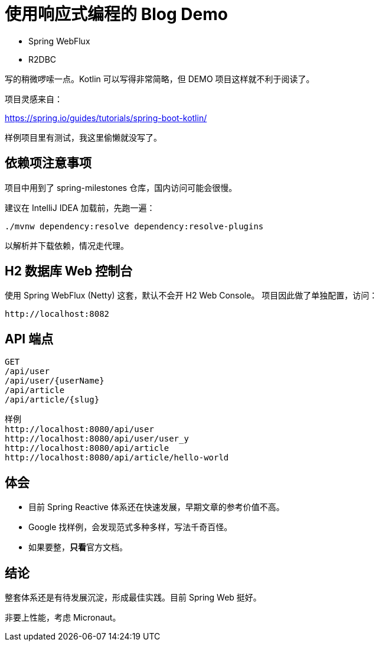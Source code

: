 = 使用响应式编程的 Blog Demo

* Spring WebFlux

* R2DBC

写的稍微啰嗦一点。Kotlin 可以写得非常简略，但 DEMO 项目这样就不利于阅读了。

项目灵感来自：

https://spring.io/guides/tutorials/spring-boot-kotlin/

样例项目里有测试，我这里偷懒就没写了。

== 依赖项注意事项

项目中用到了 spring-milestones 仓库，国内访问可能会很慢。

建议在 IntelliJ IDEA 加载前，先跑一遍：

 ./mvnw dependency:resolve dependency:resolve-plugins

以解析并下载依赖，情况走代理。

== H2 数据库 Web 控制台

使用 Spring WebFlux (Netty) 这套，默认不会开 H2 Web Console。 项目因此做了单独配置，访问：

 http://localhost:8082

== API 端点

 GET
 /api/user
 /api/user/{userName}
 /api/article
 /api/article/{slug}

 样例
 http://localhost:8080/api/user
 http://localhost:8080/api/user/user_y
 http://localhost:8080/api/article
 http://localhost:8080/api/article/hello-world

== 体会

* 目前 Spring Reactive 体系还在快速发展，早期文章的参考价值不高。
* Google 找样例，会发现范式多种多样，写法千奇百怪。
* 如果要整，**只看**官方文档。

== 结论

整套体系还是有待发展沉淀，形成最佳实践。目前 Spring Web 挺好。

非要上性能，考虑 Micronaut。
